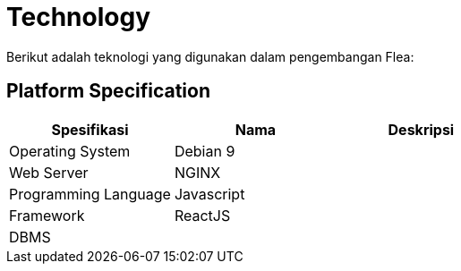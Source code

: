 = Technology

Berikut adalah teknologi yang digunakan dalam pengembangan Flea:

== Platform Specification

|===
| *Spesifikasi* | *Nama* | *Deskripsi*

| Operating System
| Debian 9
|

| Web Server
| NGINX
|

| Programming Language
| Javascript
|

| Framework
| ReactJS
|

| DBMS
|
|
|===
